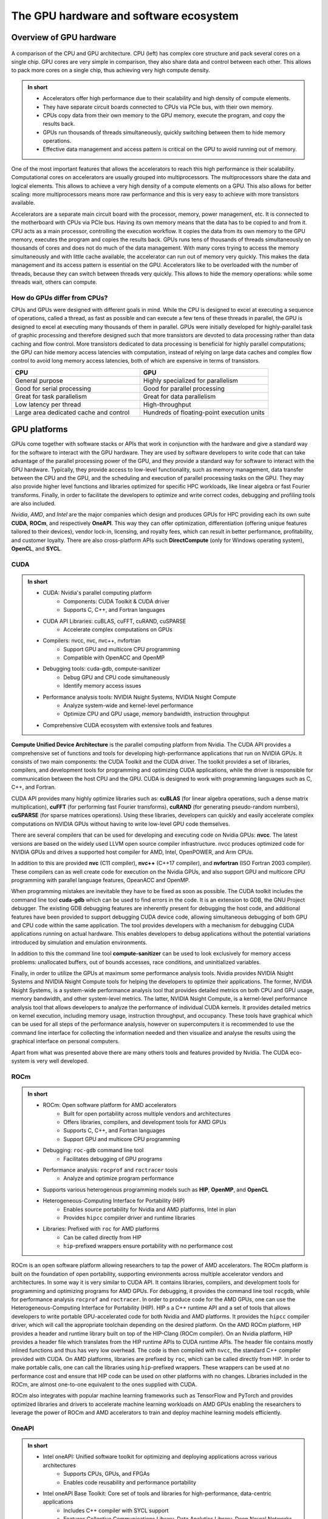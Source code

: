 .. _gpu-ecosystem:

The GPU hardware and software ecosystem
=======================================

.. questions::

   - What are the differences between GPUs and CPUs?
   - What GPU software stacks are available? What do they provide?

.. objectives::

   - Understand the fundamental differences between GPUs and CPUs
   - Explore the major GPU software suites available, such as CUDA, ROCm, and OneAPI, and gain a basic understanding of them

.. instructor-note::

   - 20 min teaching
   - 0 min exercises


Overview of GPU hardware
------------------------

.. figure:: img/hardware/CPUAndGPU.png
    :align: center

    A comparison of the CPU and GPU architecture.
    CPU (left) has complex core structure and pack several cores on a single chip.
    GPU cores are very simple in comparison, they also share data and control between each other.
    This allows to pack more cores on a single chip, thus achieving very high compute density.

.. admonition:: In short
   :class: dropdown

   - Accelerators offer high performance due to their scalability and high density of compute elements.
   - They have separate circuit boards connected to CPUs via PCIe bus, with their own memory.
   - CPUs copy data from their own memory to the GPU memory, execute the program, and copy the results back.
   - GPUs run thousands of threads simultaneously, quickly switching between them to hide memory operations.
   - Effective data management and access pattern is critical on the GPU to avoid running out of memory.

One of the most important features that allows the accelerators to reach this high performance is their scalability.
Computational cores on accelerators are usually grouped into multiprocessors.
The multiprocessors share the data and logical elements.
This allows to achieve a very high density of a compute elements on a GPU.
This also allows for better scaling: more multiprocessors means more raw performance and this is very easy to achieve with more transistors available.

Accelerators are a separate main circuit board with the processor, memory, power management, etc.
It is connected to the motherboard with CPUs via PCIe bus.
Having its own memory means that the data has to be copied to and from it.
CPU acts as a main processor, controlling the execution workflow.
It copies the data from its own memory to the GPU memory, executes the program and copies the results back.
GPUs runs tens of thousands of threads simultaneously on thousands of cores and does not do much of the data management.
With many cores trying to access the memory simultaneously and with little cache available, the accelerator can run out of memory very quickly.
This makes the data management and its access pattern is essential on the GPU.
Accelerators like to be overloaded with the number of threads, because they can switch between threads very quickly.
This allows to hide the memory operations: while some threads wait, others can compute.


How do GPUs differ from CPUs?
^^^^^^^^^^^^^^^^^^^^^^^^^^^^^

CPUs and GPUs were designed with different goals in mind. While the CPU 
is designed to excel at executing a sequence of operations, called a thread, 
as fast as possible and can execute a few tens of these threads in parallel, 
the GPU is designed to excel at executing many thousands of them in parallel. 
GPUs were initially developed for highly-parallel task of graphic processing 
and therefore designed such that more transistors are devoted to data processing 
rather than data caching and flow control. More transistors dedicated to 
data processing is beneficial for highly parallel computations; the GPU can 
hide memory access latencies with computation, instead of relying on large data caches 
and complex flow control to avoid long memory access latencies, 
both of which are expensive in terms of transistors.




.. list-table::  
   :widths: 100 100
   :header-rows: 1

   * - CPU
     - GPU
   * - General purpose
     - Highly specialized for parallelism
   * - Good for serial processing
     - Good for parallel processing
   * - Great for task parallelism
     - Great for data parallelism
   * - Low latency per thread
     - High-throughput
   * - Large area dedicated cache and control
     - Hundreds of floating-point execution units



GPU platforms
-------------

GPUs come together with software stacks or APIs that  work in conjunction with the hardware and give a standard way for the software to interact with the GPU hardware. They  are used by software developers to write code that can take advantage of the parallel processing power of the GPU, and they provide a standard way for software to interact with the GPU hardware. Typically, they provide access to low-level functionality, such as memory management, data transfer between the CPU and the GPU, and the scheduling and execution of parallel processing tasks on the GPU. They may also provide higher level functions and libraries optimized for specific HPC  workloads, like linear algebra or fast Fourier transforms. Finally, in order to facilitate the developers to optimize and write correct codes, debugging  and profiling tools are also included. 

*Nvidia*, *AMD*, and *Intel* are the major companies which design and produces GPUs for HPC providing each its own suite **CUDA**, **ROCm**, and respectively **OneAPI**. This way they can offer optimization, differentiation (offering unique features tailored to their devices), vendor lock-in, licensing, and royalty fees, which can result in better performance, profitability, and customer loyalty. 
There are also cross-platform APIs such **DirectCompute** (only for Windows operating system), **OpenCL**, and **SYCL**.


CUDA
^^^^

.. admonition:: In short
   :class: dropdown

   - CUDA: Nvidia's parallel computing platform
      - Components: CUDA Toolkit & CUDA driver
      - Supports C, C++, and Fortran languages
   - CUDA API Libraries: cuBLAS, cuFFT, cuRAND, cuSPARSE
      - Accelerate complex computations on GPUs
   - Compilers: nvcc, nvc, nvc++, nvfortran
      - Support GPU and multicore CPU programming
      - Compatible with OpenACC and OpenMP
   - Debugging tools: cuda-gdb, compute-sanitizer
      - Debug GPU and CPU code simultaneously
      - Identify memory access issues
   - Performance analysis tools: NVIDIA Nsight Systems, NVIDIA Nsight Compute
      - Analyze system-wide and kernel-level performance
      - Optimize CPU and GPU usage, memory bandwidth, instruction throughput
   - Comprehensive CUDA ecosystem with extensive tools and features

**Compute Unified Device Architecture** is the parallel computing platform from Nvidia. The CUDA API provides a comprehensive set of functions and tools for developing high-performance applications that run on NVIDIA GPUs. It consists of two main components: the CUDA Toolkit and the CUDA driver. The toolkit provides a set of libraries, compilers, and development tools for programming and optimizing CUDA applications, while the driver is responsible for communication between the host CPU and the GPU. CUDA is designed to work with programming languages such as C, C++, and Fortran.

CUDA API provides many highly optimize libraries such as: **cuBLAS** (for linear algebra operations, such a dense matrix multiplication), **cuFFT** (for performing fast Fourier transforms), **cuRAND** (for generating pseudo-random numbers), **cuSPARSE** (for sparse matrices operations). Using these libraries, developers can quickly and easily accelerate complex computations on NVIDIA GPUs without having to write low-level GPU code themselves.

There are several compilers that can be used for developing and executing code on Nvidia GPUs: **nvcc**. The latest versions are based on the widely used LLVM open source compiler infrastructure. nvcc produces optimized code for NVIDIA GPUs and drives a supported host compiler for AMD, Intel, OpenPOWER, and Arm CPUs.

In addition to this are provided **nvc** (C11 compiler), **nvc++** (C++17 compiler), and  **nvfortran** (ISO Fortran 2003 compiler). These compilers can as well create code for execution on the Nvidia GPUs, and also support GPU and multicore CPU programming with parallel language features, OpeanACC and OpenMP.


When programming mistakes are inevitable they have to be fixed as soon as possible. The CUDA toolkit includes the command line tool **cuda-gdb** which can be used to find errors in the code. It is an extension to GDB, the GNU Project debugger.  The existing GDB debugging features are inherently present for debugging the host code, and additional features have been provided to support debugging CUDA device code, allowing simultaneous debugging of both GPU and CPU code within the same application. The tool provides developers with a mechanism for debugging CUDA applications running on actual hardware. This enables developers to debug applications without the potential variations introduced by simulation and emulation environments.

In addition to this the command line tool **compute-sanitizer** can be used to look exclusively for memory access problems: unallocated buffers, out of bounds accesses, race conditions, and uninitialized variables. 

Finally, in order to utilize the GPUs at maximum some performance analysis tools. Nvidia provides NVIDIA Nsight Systems and NVIDIA Nsight Compute tools for helping the developers to optimize their applications. The former, NVIDIA Nsight Systems, is a system-wide performance analysis tool that  provides detailed metrics on both CPU and GPU usage, memory bandwidth, and other system-level metrics. The latter, NVIDIA Nsight Compute, is a kernel-level performance analysis tool that allows developers to analyze the performance of individual CUDA kernels. It provides detailed metrics on kernel execution, including memory usage, instruction throughput, and occupancy. These tools have graphical which can be used for all steps of the performance analysis, however on supercomputers it is recommended to use the command line interface for collecting the information needed and then visualize and analyse the results using the graphical interface on personal computers.

Apart from what was presented above there are many others tools and features provided by Nvidia. The CUDA eco-system is very well developed. 


ROCm
^^^^

.. admonition:: In short
   :class: dropdown

   - ROCm: Open software platform for AMD accelerators
      - Built for open portability across multiple vendors and architectures
      - Offers libraries, compilers, and development tools for AMD GPUs
      - Supports C, C++, and Fortran languages
      - Support GPU and multicore CPU programming
   - Debugging: ``roc-gdb`` command line tool
      - Facilitates debugging of GPU programs
   - Performance analysis: ``rocprof`` and ``roctracer`` tools
      - Analyze and optimize program performance  
   - Supports various heterogenous programming models such as **HIP**, **OpenMP**, and **OpenCL**
   - Heterogeneous-Computing Interface for Portability (HIP)
      - Enables source portability for Nvidia and AMD platforms, Intel in plan
      - Provides ``hipcc`` compiler driver and runtime libraries
   - Libraries: Prefixed with ``roc`` for AMD platforms
      - Can be called directly from HIP
      - ``hip``-prefixed wrappers ensure portability with no performance cost

ROCm is an open software platform allowing researchers to tap the power of AMD accelerators. 
The ROCm platform is built on the foundation of open portability, supporting environments across multiple 
accelerator vendors and architectures. In some way it is very similar to CUDA API. 
It contains libraries, compilers, and development tools for programming and optimizing programs for AMD GPUs. 
For debugging, it provides the command line tool ``rocgdb``, while for performance analysis ``rocprof`` and ``roctracer``.
In order to produce code for the AMD GPUs, one can use the Heterogeneous-Computing Interface for Portability (HIP). 
HIP s a C++ runtime API and a set of tools that allows developers to write portable GPU-accelerated code for both Nvidia and AMD platforms. 
It provides the ``hipcc`` compiler driver, which will call the appropriate toolchain depending on the desired platform. 
On the AMD ROCm platform, HIP provides a header and runtime library built on top of the HIP-Clang (ROCm compiler). 
On an Nvidia platform, HIP provides a header file which translates from the HIP runtime APIs to CUDA runtime APIs. 
The header file contains mostly inlined functions and thus has very low overhead. 
The code is then compiled with ``nvcc``, the standard C++ compiler provided with CUDA.
On AMD platforms, libraries are prefixed by ``roc``, which can be called directly from HIP. In order to make portable calls, 
one can call the libraries using ``hip``-prefixed wrappers. These wrappers can be used at no performance cost and ensure that 
HIP code can be used on other platforms with no changes. Libraries included in the ROCm, are almost one-to-one equivalent to the ones supplied with CUDA.

ROCm also integrates with popular machine learning frameworks such as TensorFlow and PyTorch and provides optimized libraries and drivers to accelerate machine learning workloads on AMD GPUs enabling the researchers to leverage the power of ROCm and AMD accelerators to train and deploy machine learning models efficiently.


OneAPI
^^^^^^

.. admonition:: In short
   :class: dropdown

   - Intel oneAPI: Unified software toolkit for optimizing and deploying applications across various architectures
      - Supports CPUs, GPUs, and FPGAs
      - Enables code reusability and performance portability
   - Intel oneAPI Base Toolkit: Core set of tools and libraries for high-performance, data-centric applications
      - Includes C++ compiler with SYCL support
      - Features Collective Communications Library, Data Analytics Library, Deep Neural Networks Library, and more
   - Additional toolkits: Intel oneAPI HPC Toolkit
      - Contains compilers, debugging tools, MPI library, and performance analysis tool
   - Multiple programming models and languages supported: OpenMP, Classic Fortran, C++, SYCL
   - DPC++ Compiler: Supports Intel, Nvidia, and AMD GPUs
      - Targets Intel GPUs using oneAPI Level Zero interface
      - Added support for Nvidia GPUs with CUDA and AMD GPUs with ROCm
   - Debugging and performance analysis tools: Intel Adviser, Intel Vtune Profiler, Cluster Checker, Inspector, Intel Trace Analyzer and Collector, Intel Distribution for GDB
   - Comprehensive and unified approach to heterogeneous computing
      - Abstracts complexities and provides consistent programming interface
      - Promotes code reusability, productivity, and performance portability

**Intel oneAPI** is a unified software toolkit developed by Intel that allows developers to optimize and deploy applications across a variety of architectures, including CPUs, GPUs, and FPGAs. It provides a comprehensive set of tools, libraries, and frameworks, enabling developers to leverage the full potential of heterogeneous computing environments. With oneAPI, the developers can write code once and deploy it across different hardware targets without the need for significant modifications or rewriting. This approach promotes code reusability, productivity, and performance portability, as it abstracts the complexities of heterogeneous computing and provides a consistent programming interface. 

The core of suite is **Intel oneAPI Base Toolkit**, a set of tools and libraries for developing high-performance, data-centric applications across diverse architectures. It features an industry-leading C++ compiler that implements SYCL, an evolution of C++ for heterogeneous computing. It includes the **Collective Communications Library**, the **Data Analytics Library**, the **Deep Neural Networks Library**, the **DPC++/C++ Compiler**, the **DPC++ Library**, the **Math Kernel Library**, the **Threading Building Blocks**, debugging tool **Intel Distribution for GDB**, performance anaylisis tools **Intel Adviser** and **Intel Vtune Profiler**, the **Video Processing Library**, **Intel Distribution for Python**, the **DPC++ Compatibility Tool**, the **FPGA Add-on for oneAPI Base Toolkit**, the **Integrated Performance Primitives**.
This can be complemented with additional toolkits. The **Intel one API HPC Toolkit** contains **DPC++/C++ Compiler**, **Fortran** and **C++** Compiler Classic, debugging tools **Cluster Checker** and **Inspector**, **Intel MPI Library**, and performance analysis tool **Intel Trace Analyzer and Collector**. 

OneAPI supports multiple programming models and programming languages. It enables developers to write **OpenMP** codes targeting multi-core CPUs and Intel GPUs using the Classic Fortran and C++ compilers and as well SYCL programs for GPUs using the **DPC++** compiler. Initially, the **DPC++** compiler only targeted Intel GPUs using the **oneAPI Level Zero** low-level programming interface, but now support for Nvidia GPUs (using  CUDA) and AMD GPUs (using ROCm) has been added. 
Overall, Intel oneAPI offers a comprehensive and unified approach to heterogeneous computing, empowering developers to optimize and deploy applications across different architectures with ease. By abstracting the complexities and providing a consistent programming interface, oneAPI promotes code reusability, productivity, and performance portability, making it an invaluable toolkit for developers in the era of diverse computing platforms.




Differences and similarities
^^^^^^^^^^^^^^^^^^^^^^^^^^^^

GPUs in general support different features, even among the same producer. In general newer cards come with extra 
features and sometimes old features are not supported anymore. It is important when compiling to create binaries 
targeting the specific architecture when compiling. A binary built for a newer card will not run on older devices, 
while a binary build for older devices might not run efficiently on newer architectures. In CUDA the compute 
capability which is targeted is specified by the ``-arch=sm_XY``, where ``X`` specifies the major architecture and it 
is between 1 and 9, and ``Y``the minor. When using HIP on Nvidia platforms one needs to use compiling option 
``--gpu-architecture=sm_XY``, while on AMD platforms  ``--offload-arch=gfxabc``( where ``abc`` is the architecture code 
such as ``90a`` for the MI200 series or ``908`` for MI100 series). 
Note that in the case of portable (single source) programs one would specify ``openmp`` as well as target for 
compilation, enabling to run the same code on multicore cpu. 



Terminology
+++++++++++


.. list-table:: Hardware
   :widths: 25 25 50
   :header-rows: 1

   * - Nvidia
     - AMD
     - Intel
   * - streaming processor/streaming core
     - SIMD lane
     - processing element
   * - SIMT unit
     - SIMD unit
     - 
   * - streaming multiprocessor (SMP)
     - computing unit (CU)
     - execution unit (EU)



Summary
-------

- GPUs are designed to execute thousands of threads simultaneously, making them highly parallel processors. In contrast, CPUs excel at executing a smaller number of threads in parallel.

- GPUs allocate a larger portion of transistors to data processing rather than data caching and flow control. This prioritization of data processing enables GPUs to effectively handle parallel computations and hide memory access latencies through computation.
- GPU producers provide comprehensive toolkits, libraries, and compilers for developing high-performance applications that leverage the parallel processing power of GPUs. Examples include CUDA (Nvidia), ROCm (AMD), and OneAPI (Intel).
- These platforms offer debugging tools (e.g., ``cuda-gdb``, ``rocgdb``) and performance analysis tools (e.g., NVIDIA Nsight Systems, NVIDIA Nsight Compute, ``rocprof``, ``roctracer``) to facilitate code optimization and ensure efficient utilization of GPU resources.

Exercises
---------

.. challenge:: GPUs and memory

   Which statement about the relationship between GPUs and memory is true?

   - A) GPUs are not affected by memory access latencies.
   - B) GPUs can run out of memory quickly with many cores trying to access the memory simultaneously.
   - C) GPUs have an unlimited cache size.
   - D) GPUs prefer to run with a minimal number of threads to manage memory effectively.

   .. solution::

      The correct answer is B). This is true because GPUs run many threads simultaneously on thousands of 
      cores, and with limited cache available, this can lead to the GPU running out of memory quickly if many 
      cores are trying to access the memory simultaneously. This is why data management and access patterns 
      are essential in GPU computing.

.. keypoints::

   - GPUs vs. CPUs, key differences between them
   - GPU software suites, support specific GPU features, programming models, compatibility
   - Applications of GPUs
